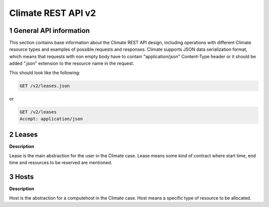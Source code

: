 Climate REST API v2
*********************


1 General API information
=========================

This section contains base information about the Climate REST API design,
including operations with different Climate resource types and examples of
possible requests and responses. Climate supports JSON data serialization
format, which means that requests with non empty body have to contain
"application/json" Content-Type header or it should be added ".json" extension
to the resource name in the request.

This should look like the following:

.. sourcecode:: http

    GET /v2/leases.json

or

.. sourcecode:: http

    GET /v2/leases
    Accept: application/json


2 Leases
=======

**Description**

Lease is the main abstraction for the user in the Climate case. Lease means
some kind of contract where start time, end time and resources to be reserved
are mentioned.

.. rest-controller:: climate.api.v2.controllers.lease:LeasesController
   :webprefix: /v2/leases

.. autotype:: climate.api.v2.controllers.lease.Lease
   :members:


3 Hosts
=======

**Description**

Host is the abstraction for a computehost in the Climate case. Host means
a specific type of resource to be allocated.

.. rest-controller:: climate.api.v2.controllers.host:HostsController
   :webprefix: /v2/os-hosts

.. autotype:: climate.api.v2.controllers.host.Host
   :members:
